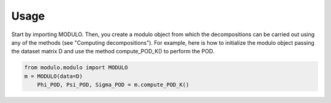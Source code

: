 =====
Usage
=====

Start by importing MODULO. Then, you create a modulo object from which the decompositions can be carried out using any of
the methods (see "Computing decompositions"). For example, here is how to initialize the modulo object passing the dataset matrix D and use the method compute_POD_K() 
to perform the POD.

.. code-block:: python

    from modulo.modulo import MODULO    
    m = MODULO(data=D)
	Phi_POD, Psi_POD, Sigma_POD = m.compute_POD_K()



 